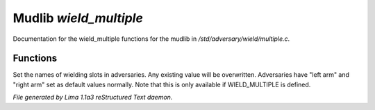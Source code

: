 Mudlib *wield_multiple*
************************

Documentation for the wield_multiple functions for the mudlib in */std/adversary/wield/multiple.c*.

Functions
=========
.. c:function:: void set_wield_slots(string *list)

Set the names of wielding slots in adversaries. Any existing value
will be overwritten. Adversaries have "left arm" and "right arm"
set as default values normally. Note that this is only available if
WIELD_MULTIPLE is defined.



*File generated by Lima 1.1a3 reStructured Text daemon.*
